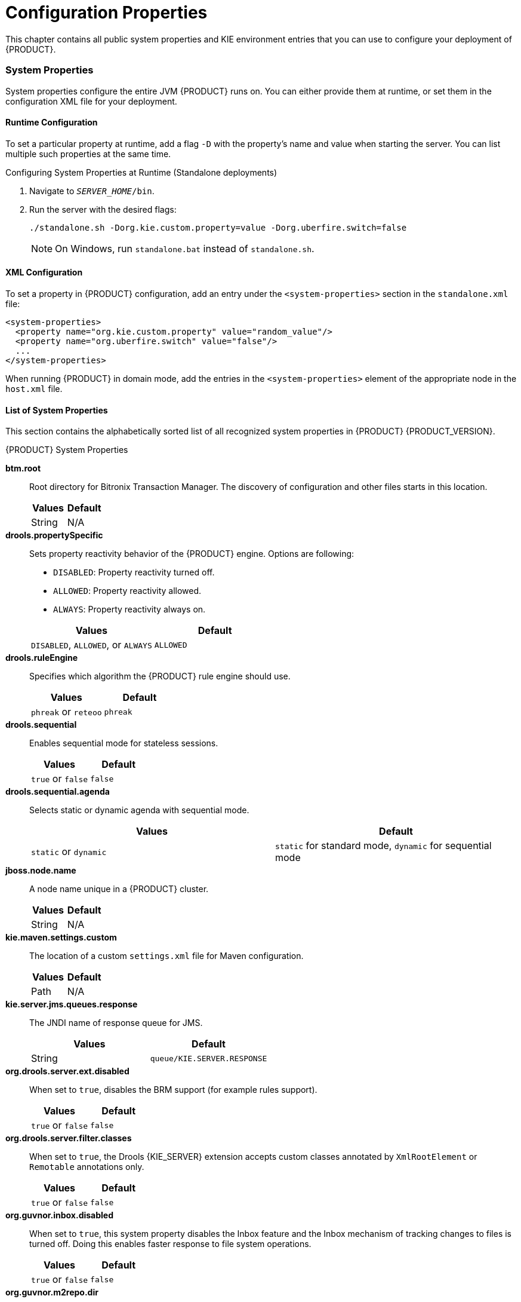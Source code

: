 [appendix]
= Configuration Properties

This chapter contains all public system properties and KIE environment entries that you can use to configure your deployment of {PRODUCT}.


=== System Properties

System properties configure the entire JVM {PRODUCT} runs on. You can either provide them at runtime, or set them in the configuration XML file for your deployment.


==== Runtime Configuration

To set a particular property at runtime, add a flag `-D` with the property's name and value when starting the server. You can list multiple such properties at the same time.

.Configuring System Properties at Runtime (Standalone deployments)
. Navigate to `_SERVER_HOME_/bin`.
. Run the server with the desired flags:
+
[source]
----
./standalone.sh -Dorg.kie.custom.property=value -Dorg.uberfire.switch=false
----
+
NOTE: On Windows, run `standalone.bat` instead of `standalone.sh`.


==== XML Configuration

To set a property in {PRODUCT} configuration, add an entry under the `<system-properties>` section in the `standalone.xml` file:

[source,xml]
----
<system-properties>
  <property name="org.kie.custom.property" value="random_value"/>
  <property name="org.uberfire.switch" value="false"/>
  ...
</system-properties>
----

When running {PRODUCT} in domain mode, add the entries in the `<system-properties>` element of the appropriate node in the `host.xml` file.


==== List of System Properties

This section contains the alphabetically sorted list of all recognized system properties in {PRODUCT} {PRODUCT_VERSION}.

.{PRODUCT} System Properties
*btm.root*::
+
--
Root directory for Bitronix Transaction Manager. The discovery of configuration and other files starts in this location.

[cols="1,1", options="header"]
|===
| Values
| Default

| String
| N/A
|===
--

*drools.propertySpecific*::
+
--
Sets property reactivity behavior of the {PRODUCT} engine. Options are following:

* `DISABLED`: Property reactivity turned off.
* `ALLOWED`: Property reactivity allowed.
* `ALWAYS`: Property reactivity always on.


[cols="1,1", options="header"]
|===
| Values
| Default

| `DISABLED`, `ALLOWED`, or `ALWAYS`
| `ALLOWED`
|===
--

*drools.ruleEngine*::
+
--
Specifies which algorithm the {PRODUCT} rule engine should use.

[cols="1,1", options="header"]
|===
| Values
| Default

| `phreak` or `reteoo`
| `phreak`
|===
--

*drools.sequential*::
+
--
Enables sequential mode for stateless sessions.

[cols="1,1", options="header"]
|===
| Values
| Default

| `true` or `false`
| `false`
|===
--

*drools.sequential.agenda*::
+
--
Selects static or dynamic agenda with sequential mode.

[cols="1,1", options="header"]
|===
| Values
| Default

| `static` or `dynamic`
| `static` for standard mode, `dynamic` for sequential mode
|===
--

*jboss.node.name*::
+
--
A node name unique in a {PRODUCT} cluster.

[cols="1,1", options="header"]
|===
| Values
| Default

| String
| N/A
|===
--

ifdef::BPMS[]
*jbpm.audit.jms.connection.factory*::
+
--
A link to a JMS connection factory instance.

[cols="1,1", options="header"]
|===
| Values
| Default

| A `javax.jms.ConnectionFactory` instance
| N/A
|===
--
endif::BPMS[]

ifdef::BPMS[]
*jbpm.audit.jms.connection.factory.jndi*::
+
--
The JNDI name of the connection factory to look up.

[cols="1,1", options="header"]
|===
| Values
| Default

| String
| N/A
|===
--
endif::BPMS[]

ifdef::BPMS[]
*jbpm.audit.jms.enabled*::
+
--
Indicates if audit mode is set to JMS.

[cols="1,1", options="header"]
|===
| Values
| Default

| `true` if Audit mode is set to JMS, otherwise `false`
| N/A
|===
--
endif::BPMS[]

ifdef::BPMS[]
*jbpm.audit.jms.queue*::
+
--
A JMS Queue instance to be used when creating JMS AuditLogger.

[cols="1,1", options="header"]
|===
| Values
| Default

| A `javax.jms.Queue` instance
| N/A
|===
--
endif::BPMS[]

ifdef::BPMS[]
*jbpm.audit.jms.queue.jndi*::
+
--
The JNDI name of the JMS queue to look up.

[cols="1,1", options="header"]
|===
| Values
| Default

| String
| N/A
|===
--
endif::BPMS[]
ifdef::BPMS[]
*jbpm.audit.jms.transacted*::
+
--
Determines if the JMS session is transacted.

[cols="1,1", options="header"]
|===
| Values
| Default

| `true` or `false`
| `true`
|===
--
endif::BPMS[]

ifdef::BPMS[]
*jbpm.business.calendar.properties*::
+
--
The location of the configuration file with Business Calendar properties.

[cols="1,1", options="header"]
|===
| Values
| Default

| Path
| `/jbpm.business.calendar.properties`
|===
--
endif::BPMS[]

ifdef::BPMS[]
*jbpm.data.dir*::
+
--
The location where data files produced by {PRODUCT} must be stored.

[cols="1,1", options="header"]
|===
| Values
| Default

| `${jboss.server.data.dir}` if available, otherwise `${java.io.tmpdir}`
| `${java.io.tmpdir}`
|===
--
endif::BPMS[]

ifdef::BPMS[]
*org.jbpm.ejb.timer.tx*::
+
--
Marks if the EJB timer service is transactional.  If set to `true`, the EJB time service starts participating in the transactions. Note that this property is available only in {PRODUCT} 6.4.2 and later.   

[cols="1,1", options="header"]
|===
| Values
| Default

| `true` or `false`
| `false`
|===
--
endif::BPMS[]

ifdef::BPMS[]
*jbpm.enable.multi.con*::
+
--
Allows Web Designer to use multiple incoming or outgoing connections for tasks. If not enabled, the tasks are marked as invalid.

[cols="1,1", options="header"]
|===
| Values
| Default

| `true` or `false`
| `false`
|===
--
endif::BPMS[]

ifdef::BPMS[]
*jbpm.loop.level.disabled*::
+
--
Enables or disables loop iteration tracking to allow advanced loop support when using XOR gateways.

[cols="1,1", options="header"]
|===
| Values
| Default

| `true` or `false`
| `true`
|===
--
endif::BPMS[]

ifdef::BPMS[]
*jbpm.overdue.timer.delay*::
+
--
Specifies the delay for overdue timers to allow proper initialization, in milliseconds.

[cols="1,1", options="header"]
|===
| Values
| Default

| Number (`Long`)
| 2000
|===
--
endif::BPMS[]

ifdef::BPMS[]
*jbpm.overdue.timer.wait*::
+
--
A time period in which the timer execution service allows overdue timers to start, in milliseconds.

[cols="1,1", options="header"]
|===
| Values
| Default

| Number (`Long`)
| 20000
|===
--

endif::BPMS[]

ifdef::BPMS[]
*jbpm.process.name.comparator*::
+
--
An alternative comparator class to empower the Start Process by Name feature.

[cols="1,1", options="header"]
|===
| Values
| Default

| Fully qualified name
| `org.jbpm.process.instance.StartProcessHelper.NumberVersionComparator`
|===
--
endif::BPMS[]

ifdef::BPMS[]
*jbpm.tm.jndi.lookup*::
+
--
Allows setting a specific `TransactionManager` JNDI lookup name as a fallback in case a standard JNDI name is not used. If `java:comp/UserTransaction` does not implement the `org.drools.persistence.TransactionManager` interface, these names are used, in this order:

. `java:comp/TransactionManager`
. `java:appserver/TransactionManager`
. `java:pm/TransactionManager`
. `java:TransactionManager`
. Value of this property

[cols="1,1", options="header"]
|===
| Values
| Default

| JNDI name
| N/A
|===
--
endif::BPMS[]

ifdef::BPMS[]
[[jbpm.usergroup.callback.properties]]
*jbpm.usergroup.callback.properties*::
+
--
The location of the usegroup callback property file when <<org.jbpm.ht.callback, `org.jbpm.ht.callback`>> is set to `jaas` or `db`.

[cols="1,1", options="header"]
|===
| Values
| Default

| Path
| `classpath:/jbpm.usergroup.callback.properties`
|===
--
endif::BPMS[]

ifdef::BPMS[]
*jbpm.user.group.mapping*::
+
--
An alternative classpath location of user info configuration (used by `LDAPUserInfoImpl`).

[cols="1,1", options="header"]
|===
| Values
| Default

| Path
| `${jboss.server.config.dir}/roles.properties`
|===
--
endif::BPMS[]

ifdef::BPMS[]
[[jbpm.user.info.properties]]
*jbpm.user.info.properties*::
+
--
An alternative classpath location for user group callback implementation (LDAP, DB). For more information, see <<org.jbpm.ht.userinfo, `org.jbpm.ht.userinfo`>>.

[cols="1,1", options="header"]
|===
| Values
| Default

| Path
| `classpath:/userinfo.properties`
|===
--
endif::BPMS[]

ifdef::BPMS[]
*jbpm.ut.jndi.lookup*::
+
--
An alternative JNDI name to be used when there is no access to the default one for user transactions (`java:comp/UserTransaction`).

[cols="1,1", options="header"]
|===
| Values
| Default

| JNDI name
| N/A
|===
--
endif::BPMS[]

ifdef::BPMS[]
*jbpm.v5.id.strategy*::
+
--
When enabled, {PRODUCT} will use the process ID generation strategy from version 5 when migrating to version 6 and newer.

[cols="1,1", options="header"]
|===
| Values
| Default

| `true` or `false`
| `false`
|===
--
endif::BPMS[]

*kie.maven.settings.custom*::
+
--
The location of a custom `settings.xml` file for Maven configuration.

[cols="1,1", options="header"]
|===
| Values
| Default

| Path
| N/A
|===
--

*kie.server.jms.queues.response*::
+
--
The JNDI name of response queue for JMS.

[cols="1,1", options="header"]
|===
| Values
| Default

| String
| `queue/KIE.SERVER.RESPONSE`
|===
--

*org.drools.server.ext.disabled*::
+
--
When set to ``true``, disables the BRM support (for example rules support).

[cols="1,1", options="header"]
|===
| Values
| Default

|`true` or `false`
|`false`
|===
--

*org.drools.server.filter.classes*::
+
--
When set to `true`, the Drools {KIE_SERVER} extension accepts custom classes annotated by `XmlRootElement` or `Remotable` annotations only.

[cols="1,1", options="header"]
|===
| Values
| Default

| `true` or `false`
| `false`
|===
--
*org.guvnor.inbox.disabled*::
+
--
When set to `true`, this system property disables the Inbox feature and the Inbox mechanism of tracking changes to files is turned off. Doing this enables faster response to file system operations.

[cols="1,1", options="header"]
|===
| Values
| Default

| `true` or `false`
| `false`
|===
--
*org.guvnor.m2repo.dir*::
+
--
The location where Maven artifacts are stored. When you build and deploy a project, it is stored in this directory. Change the setting, for example, to allow easier backup of your maven repository.

[cols="1,1", options="header"]
|===
| Values
| Default

| Path
| `_EAP_HOME_/repositories/kie`
|===
--

*org.guvnor.project.gav.check.disabled*::
+
--
Disables a duplicate `GroupId`, `ArtifactId`, and `Version` (GAV) detection. When you build and deploy a project, Business Central scans the Maven repository for an artifact with the same GAV values. If set to `true`, Business Central silently overrides any previous project. If set to `false`, the user is required to confirm overriding the old project.

[cols="1,1", options="header"]
|===
| Values
| Default

| `true` or `false`
| `false`
|===
--

ifdef::BPMS[]
*org.jbpm.deploy.sync.enabled*::
+
--
When enabled, {PRODUCT} synchronizes KJAR deployments across Business Central nodes in a cluster, and automatically loads previous deployments.

[cols="1,1", options="header"]
|===
| Values
| Default

| `true` or `false`
| `true`
|===
--
endif::BPMS[]

ifdef::BPMS[]
*org.jbpm.deploy.sync.int*::
+
--
Interval of KJAR deployment synchronization, in seconds.

[cols="1,1", options="header"]
|===
| Values
| Default

| Number (`Integer`)
| 3
|===
--
endif::BPMS[]

ifdef::BPMS[]
*org.jbpm.executor.service.ejb-jndi*::
+
--
Set this property in the application server in case your application uses EJBs. This property enables you to configure the executor service JNDI name. For example, to have executor available from `ejb-services` application (the deployed war application that uses EJBs), set this system property to `jndi:java:global/ejb-services/ExecutorServiceEJBImpl`.

[cols="1,1", options="header"]
|===
| Values
| Default

| String
| `jndi:java:module/ExecutorServiceEJBImpl`
|===
--
endif::BPMS[]

ifdef::BPMS[]
[[org.jbpm.ht.callback]]
*org.jbpm.ht.callback*::
+
--
Specifies the implementation of user group callback to be used:

 * `mvel`: Default; mostly used for testing.
 * `ldap`: LDAP; requires additional configuration in the <<jbpm.usergroup.callback.properties, `jbpm.usergroup.callback.properties`>> file.
 * `db`: Database; requires additional configuration in the <<jbpm.usergroup.callback.properties, `jbpm.usergroup.callback.properties`>> file.
 * `jaas`: JAAS; delegates to the container to fetch information about user data.
 * `props`: A simple property file; requires additional file that will keep all information (users and groups).
 * `custom`: A custom implementation; you must specify the fully qualified name of the class in the <<org.jbpm.ht.custom.callback, `org.jbpm.ht.custom.callback`>>.

[cols="1,1", options="header"]
|===
| Values
| Default

| `mvel`, `ldap`, `db`, `jaas`, `props`, or `custom`
| `jaas`
|===
--
endif::BPMS[]

ifdef::BPMS[]
[[org.jbpm.ht.custom.callback]]
*org.jbpm.ht.custom.callback*::
+
--
A custom implementation of the `UserGroupCallback` interface in case the <<org.jbpm.ht.callback, `org.jbpm.ht.callback`>> property is set to `custom`.

[cols="1,1", options="header"]
|===
| Values
| Default

| Fully qualified name
| N/A
|===
--
endif::BPMS[]

ifdef::BPMS[]
[[org.jbpm.ht.custom.userinfo]]
*org.jbpm.ht.custom.userinfo*::
+
--
A custom implementation of the `UserInfo` interface in case the <<org.jbpm.ht.userinfo, `org.jbpm.ht.userinfo`>> property is set to `custom`.

[cols="1,1", options="header"]
|===
| Values
| Default

| Fully qualified name
| N/A
|===
--
endif::BPMS[]

ifdef::BPMS[]
[[org.jbpm.ht.userinfo]]
*org.jbpm.ht.userinfo*::
+
--
Specifies what implementation of the UserInfo interface to use for user or group information providers.

* `ldap`: LDAP; needs to be configured in the file specified in `jbpm-user.info.properties`.
* `db`: Database; needs to be configured in the file specified in `jbpm-user.info.properties`.
* `props`: A simple property file; set the property <<jbpm.user.info.properties, `jbpm.user.info.properties`>> to specify the path to the file.
* `custom`: A custom implementation; you must specify the fully qualified name of the class in the <<org.jbpm.ht.custom.userinfo, `org.jbpm.ht.custom.userinfo`>> property.

[cols="1,1", options="header"]
|===
| Values
| Default

| `ldap`, `db`, `props`, or `custom`
| N/A
|===
--
endif::BPMS[]

ifdef::BPMS[]
*org.jbpm.ht.user.separator*::
+
--
An alternative separator when loading actors and groups for user tasks from a `String`.

[cols="1,1", options="header"]
|===
| Values
| Default

| String
| `,` (comma)
|===
--
endif::BPMS[]

ifdef::BPMS[]
*org.jbpm.rule.task.waitstate*::
+
--
When set to `false`, a business rule task automatically fires all rules instead of waiting to be triggered from the process event listener or an outside call. This behavior prevents errors during heavy multithreaded usage, however if `org.jbpm.rule.task.waitstate` is set to `false`, the business task is no longer a safe point.

For information about safe points, see <<_safe_points>>.

NOTE: Starting with {PRODUCT} 6.4 the default for `org.jbpm.rule.task.waitstate` is `false`. For more information, see the https://access.redhat.com/documentation/en-us/red_hat_jboss_bpm_suite/6.4/html/6.4_release_notes/chap_fixed_issues#miscellaneous[_{PRODUCT} 6.4 Release Notes_].

[cols="1,1", options="header"]
|===
| Values
| Default

| `true` or `false`
| `false`
|===
--
endif::BPMS[]

ifdef::BPMS[]
*org.jbpm.runtime.manager.class*::
+
--
A custom implementation of the `org.kie.api.runtime.manager.RuntimeManagerFactory` interface.

[cols="1,1", options="header"]
|===
| Values
| Default

| Fully qualified name
| `org.jbpm.runtime.manager.impl.RuntimeManagerFactoryImpl`
|===
--
endif::BPMS[]

ifdef::BPMS[]
*org.jbpm.server.ext.disabled*::
+
--
When set to `true`, disables the BPM support (for example, processes support).


[cols="1,1", options="header"]
|===
| Values
| Default

|`true` or `false`
|`true`
|===
--
endif::BPMS[]

ifdef::BPMS[]
*org.jbpm.task.bam.enabled*::
+
--
Enables the `BAMTaskEventListener` class, which populates the `BAMTASKSUMMARY` table to allow the BAM module to query tasks.


[cols="1,1", options="header"]
|===
| Values
| Default

|`true` or `false`
|`true`
|===
--
endif::BPMS[]

ifdef::BPMS[]
*org.jbpm.task.cleanup.enabled*::
+
--
Enables the `TaskCleanUpProcessEventListener` class, which archives and removes completed tasks with the associated process ID.


[cols="1,1", options="header"]
|===
| Values
| Default

|`true` or `false`
|`true`
|===
--
endif::BPMS[]

ifdef::BPMS[]
*org.jbpm.task.assignment.enabled*::
+
--
Enables automatic task assignment.

[cols="1,1", options="header"]
|===
| Values
| Default

|`true` or `false`
|`false`
|===
--

endif::BPMS[]

ifdef::BPMS[]
*org.jbpm.task.assignment.strategy*::
+
--
Defines the assignment strategy for automatic task assignment. For more information, see the {URL_DEVELOPMENT_GUIDE}#task_assignment_strategies[Task Assignment Strategies] chapter of the _{DEVELOPMENT_GUIDE}_.

[cols="1,1", options="header"]
|===
| Values
| Default

|`RoundRobin`, `LoadBalance`, or `BusinessRule`
|`BusinessRule`
|===
--

endif::BPMS[]

ifdef::BPMS[]
*org.jbpm.task.assignment.loadbalance.calculator*::
+
--
A class of the calculator to be used for load balancing for the `LoadBalance` task assignment strategy.

[cols="1,1", options="header"]
|===
| Values
| Default

|A fully-qualified class name
|N/A
|===
--
endif::BPMS[]

ifdef::BPMS[]
*org.jbpm.services.task.assignment.taskduration.timetolive*::
+
--
Specifies the interval after which the task duration is re-calculated for the `LoadBalance` task assignment strategy.

[cols="1,1", options="header"]
|===
| Values
| Default

|A long (in milliseconds)
|1800000 (30 minutes)
|===
--
endif::BPMS[]

ifdef::BPMS[]
*org.jbpm.task.assignment.rules.releaseId*::
+
--
A GAV identifier of the rules that determine the task assignment order for the `BusinessRule` task assignment strategy.

[cols="1,1", options="header"]
|===
| Values
| Default

|A string (`GROUP_ID:ARTIFACT_ID:VERSION`).
|N/A
|===
--
endif::BPMS[]

ifdef::BPMS[]
*org.jbpm.task.assignment.rules.scan*::
+
--
The KIE Scanner polling interval. Set this property to create a KIE Scanner for your `BusinessRule` task assignment strategy.
[cols="1,1", options="header"]
|===
| Values
| Default

|A long (in milliseconds)
|N/A
|===
--
endif::BPMS[]

ifdef::BPMS[]
*org.jbpm.task.assignment.rules.query*::
+
--
Specifies a rule query that returns a subset of task assignments from the session. The query is executed after firing all rules. If you set this property, assignments not matched by the query are not used. Defining a query enables you to select specific assignments when multiple assignments are present in your session for one task.  

[cols="1,1", options="header"]
|===
| Values
| Default

|A String (name of the query)
|N/A
|===
--
endif::BPMS[]

ifdef::BPMS[]
*org.jbpm.ui.server.ext.disabled*::
+
--
When set to ``true``, disables the {KIE_SERVER} UI extension.

[cols="1,1", options="header"]
|===
| Values
| Default

|`true` or `false`
|`true`
|===
--
endif::BPMS[]

*org.kie.auto.deploy.enabled*::
+
--
When enabled, issuing a Build & Deploy operation in Business Central always deploys to runtime.

[cols="1,1", options="header"]
|===
| Values
| Default

| `true` or `false`
| `true`
|===
--

*org.kie.build.disable-project-explorer*::
+
--
Disables automatic build of the selected project in Project Explorer.

[cols="1,1", options="header"]
|===
| Values
| Default

| `true` or `false`
| `false`
|===
--

ifdef::BPMS[]
*org.kie.dd.mergemode*::
+
--
Selects the method for overriding hierarchical merge mode behavior when managing deployment descriptors.


[cols="1,1", options="header"]
|===
| Values
| Default

| `MERGE_COLLECTIONS`, `KEEP_ALL`, `OVERRIDE_ALL`, or `OVERRIDE_EMPTY`
| `MERGE_COLLECTIONS`
|===
--
endif::BPMS[]

*org.kie.demo*::
+
--
Enables external cloning of a demo application from GitHub. This System Property takes precedence over `org.kie.example`.

[cols="1,1", options="header"]
|===
| Values
| Default

| `true` or `false`
| `true`
|===
--

*org.kie.example*::
+
--
When set to `true`, creates an example organization unit and repository. This system property allows you to create projects and assets without creating your custom organization unit and repository. It is useful, for example, to simplify the getting started experience.

[cols="1,1", options="header"]
|===
| Values
| Default

| `true` or `false`
| `false`
|===
--

*org.kie.example.repositories*::
+
--
Sets the path to the directory containing example repositories. If you set this system property, repositories in the specified directory are automatically cloned into Business Central during startup. This property overrides `org.kie.example` and `org.kie.demo`.

WARNING: You must download the example repositories from the https://access.redhat.com/jbossnetwork/restricted/softwareDetail.html?softwareId=48391&product=bpm.suite&version=6.4&downloadType=distributions[Customer Portal] and extract them to this directory before setting this system property.

[cols="1,1", options="header"]
|===
| Values
| Default

| Path
| N/A
|===
--

*org.kie.executor.disabled*::
+
--
Disables the {PRODUCT} executor.

[cols="1,1", options="header"]
|===
| Values
| Default

| `true` or `false`
| `false`
|===
--

*org.kie.executor.initial.delay*::
+
--
The initial delay before the {PRODUCT} executor starts a job, in milliseconds.

[cols="1,1", options="header"]
|===
| Values
| Default

| Number (`Integer`)
| 100
|===
--

[[org.kie.executor.interval]]
*org.kie.executor.interval*::
+
--
The time between the moment the {PRODUCT} executor finishes a job and the moment it starts a new one, in a time unit specified in <<org.kie.executor.timeunit, `org.kie.executor.timeunit`>>.


[cols="1,1", options="header"]
|===
| Values
| Default

| Number (`Integer`)
| 3
|===
--

*org.kie.executor.pool.size*::
+
--
The number of threads used by the {PRODUCT} executor.

[cols="1,1", options="header"]
|===
| Values
| Default

| Number (`Integer`)
| 1
|===
--

*org.kie.executor.retry.count*::
+
--
The number of retries the {PRODUCT} executor attempts on a failed job.

[cols="1,1", options="header"]
|===
| Values
| Default

| Number (`Integer`)
| 3
|===
--

[[org.kie.executor.timeunit]]
*org.kie.executor.timeunit*::
+
--
The time unit in which the <<org.kie.executor.interval, `org.kie.executor.interval`>> is specified.

[cols="1,1", options="header"]
|===
| Values
| Default

| A https://docs.oracle.com/javase/8/docs/api/index.html?java/util/concurrent/TimeUnit.html[`java.util.concurrent.TimeUnit`] constant
| `SECONDS`
|===
--

*org.kie.git.deployments.enabled*::
+
--
When enabled, {PRODUCT} uses a Git repository for storing deployments instead of a database.

[cols="1,1", options="header"]
|===
| Values
| Default

| `true` or `false`
| `false`
|===
--

ifdef::BPMS[]
*org.kie.mail.debug*::
+
--
When enabled, `EmailWorkItemHandler` produces debug logging for `javax.mail.Session`.

[cols="1,1", options="header"]
|===
| Values
| Default

| `true` or `false`
| `false`
|===
--
endif::BPMS[]

*org.kie.mail.session*::
+
--
The JNDI name of the mail session as registered in the application server, for use by `EmailWorkItemHandler`.

[cols="1,1", options="header"]
|===
| Values
| Default

| String
| `mail/jbpmMailSession`
|===
--

ifdef::BPMS[]
*org.kie.override.deploy.enabled*::
+
--
Allows overwriting deployments with the same GAV (not allowed by default).

[cols="1,1", options="header"]
|===
| Values
| Default

| `true` or `false`
| `false`
|===
--
endif::BPMS[]

ifdef::BPMS[]
*org.kie.server.bypass.auth.user*::
+
--
Allows to bypass the authenticated user for task-related operations, for example queries.

[cols="1,1", options="header"]
|===
| Values
| Default

| `true` or `false`
| `false`
|===
--
endif::BPMS[]

*org.kie.server.controller*::
+
--
A comma-separated list of URLs to controller REST endpoints, for example `http://localhost:8080/business-central/rest/controller`. This property is required when using a controller.


[cols="1,1", options="header"]
|===
| Values
| Default

| Comma-separated list
| N/A
|===
--

*org.kie.server.controller.connect*::
+
--
The waiting time between repeated attempts to connect {KIE_SERVER} to the controller when {KIE_SERVER} starts up, in milliseconds.

[cols="1,1", options="header"]
|===
| Values
| Default

| Number (`Long`)
| `10000`
|===
--

*org.kie.server.controller.pwd*::
+
--
The password to connect to the controller REST API. This property is required when using a controller.

[cols="1,1", options="header"]
|===
| Values
| Default

| String
| `kieserver1!`
|===
--

*org.kie.server.controller.token*::
+
--
This property allows you to use a token-based authentication between the KIE server and the controller instead of the basic user name/password authentication. The KIE server sends the token as a parameter in the request header. Note that long-lived access tokens are required as the tokens are not refreshed.

[cols="1,1", options="header"]
|===
| Values
| Default

| String
| N/A
|===
--

*org.kie.server.controller.user*::
+
--
The user name to connect to the controller REST API. This property is required when using a controller.


[cols="1,1", options="header"]
|===
| Values
| Default

| String
| `kieserver`
|===
--

*org.kie.server.domain*::
+
--
The JAAS `LoginContext` domain used to authenticate users when using JMS.

[cols="1,1", options="header"]
|===
| Values
| Default

| String
| N/A
|===
--

*org.kie.server.id*::
+
--
An arbitrary ID to be assigned to this server. If a remote controller is configured, this is the ID under which the server will connect to the controller to fetch the KIE container configurations. If not provided, the ID is automatically generated.

[cols="1,1", options="header"]
|===
| Values
| Default

| String
| N/A
|===
--

*org.kie.server.location*::
+
--
The URL of the {KIE_SERVER} instance used by the controller to call back on this server, for example: `http://localhost:8230/kie-execution-server/services/rest/server`. This property is required when using a controller.

[cols="1,1", options="header"]
|===
| Values
| Default

| URL
| N/A
|===
--

ifdef::BPMS[]
*org.kie.server.persistence.dialect*::
+
--
The Hibernate dialect to be used. You must set this property when enabling BPM support.

[cols="1,1", options="header"]
|===
| Values
| Default

| String
| N/A
|===
--
endif::BPMS[]

ifdef::BPMS[]
*org.kie.server.persistence.ds*::
+
--
A data source JNDI name. You must set this property when enabling BPM support.

[cols="1,1", options="header"]
|===
| Values
| Default

| String
| N/A
|===
--
endif::BPMS[]

ifdef::BPMS[]
*org.kie.server.persistence.schema*::
+
--
The database schema to be used.

[cols="1,1", options="header"]
|===
| Values
| Default

| String
| N/A
|===
--
endif::BPMS[]

ifdef::BPMS[]
*org.kie.server.persistence.tm*::
+
--
A transaction manager platform for Hibernate properties set. You must set this property when enabling BPM support.

[cols="1,1", options="header"]
|===
| Values
| Default

| String
| N/A
|===
--
endif::BPMS[]

*org.kie.server.pwd*::
+
--
The password used to connect with the KIE server from the controller, required when running in managed mode. You must set this property in Business Central system properties, and it is required when using a controller.


[cols="1,1", options="header"]
|===
| Values
| Default

| String
| `kieserver1!`
|===
--

*org.kie.server.repo*::
+
--
The location where {KIE_SERVER} state files will be stored.


[cols="1,1", options="header"]
|===
| Values
| Default

| Path
| `.`
|===
--

*org.kie.server.sync.deploy*::
+
--
Instructs the KIE server to hold the deployment until the controller provides the containers deployment configuration. This property affects only the KIE servers running in managed mode. The options are as follows:

* `false`; the connection to the controller is asynchronous.
The application starts, connects to the controller and once successful, deploys the containers.
The application accepts requests even before the containers are available.

* `true`; the deployment of the KIE server application joins the controller connection thread with the main deployment and awaits its completion.
+
This option can lead to a potential deadlock in case more applications are on the same server instance.
It is strongly recommended to use only one application (the KIE server) on one server instance.

[cols="1,1", options="header"]
|===
| Values
| Default

| `true` or `false`
| `false`
|===
--

*org.kie.server.token*::
+
--
This property allows you to use a token-based authentication between the controller and the KIE server instead of the basic user name/password authentication. The controller sends the token as a parameter in the request header. Note that long-lived access tokens are required as the tokens are not refreshed.


[cols="1,1", options="header"]
|===
| Values
| Default

| String
| N/A
|===
--

*org.kie.server.user*::
+
--
The user name used to connect with the KIE server from the controller, required when running in managed mode. This property need to be set in Business Central system properties and is required when using a controller.


[cols="1,1", options="header"]
|===
| Values
| Default

| String
| `kieserver`
|===
--

ifdef::BPMS[]
*org.kie.task.insecure*::
+
--
Allows an authenticated user to work on tasks on behalf of other users through the Business Central runtime remote API.

[cols="1,1", options="header"]
|===
| Values
| Default

| `true` or `false`
| `false`
|===
--
endif::BPMS[]

ifdef::BPMS[]
*org.kie.timer.ejb.disabled*::
+
--
If you select the Singleton runtime strategy and use the EJB executor of your application server to handle timer events, a race condition may occur since the EJB executor completes a transaction outside the `KieSession`. Set this property to `true` to use the EJB executor bundled with {PRODUCT}, which prevents this situation from happening.

[cols="1,1", options="header"]
|===
| Values
| Default

| `true` or `false`
| `false`
|===
--
endif::BPMS[]

*org.kie.tx.lock.enabled*::
+
--
When enabled, {PRODUCT} uses an interceptor that locks the `KieSession` to a single thread for the duration of a transaction, which prevents concurrency errors in Container Managed Transaction (CMT) environments.

[cols="1,1", options="header"]
|===
| Values
| Default

| `true` or `false`
| `false`
|===
--

*org.kie.verification.disable-dtable-realtime-verification*::
+
--
Disables Business Central's decision table verification and validation feature.

[cols="1,1", options="header"]
|===
| Values
| Default

| `true` or `false`
| `false`
|===
--

*org.optaplanner.server.ext.disabled*::
+
--
When set to ``true``, disables the BRP support (for example planner support).

[cols="1,1", options="header"]
|===
| Values
| Default

|`true` or `false`
|``false``
|===
--

ifdef::BPMS[]
*org.quartz.properties*::
+
--
The location of the Quartz configuration file to activate the Quartz timer service.

[cols="1,1", options="header"]
|===
| Values
| Default

| Path
| N/A
|===
--
endif::BPMS[]

*org.uberfire.cluster.autostart*::
+
--
Delays VFS clustering until the application is fully initialized to avoid conflicts when all cluster members create local clones.

[cols="1,1", options="header"]
|===
| Values
| Default

| `true` or `false`
| `false`
|===
--

*org.uberfire.cluster.id*::
+
--
The name of the Helix cluster, for example: `kie-cluster`. You must set this property to the same value as defined in the Helix Controller.

[cols="1,1", options="header"]
|===
| Values
| Default

| String
| N/A
|===
--

*org.uberfire.cluster.local.id*::
+
--
The unique ID of the Helix cluster node. Note that ':' is replaced with '_', for example `node1_12345`.

[cols="1,1", options="header"]
|===
| Values
| Default

| String
| N/A
|===
--

*org.uberfire.cluster.vfs.lock*::
+
--
The name of the resource defined on the Helix cluster, for example: `kie-vfs`.

[cols="1,1", options="header"]
|===
| Values
| Default

| String
| N/A
|===
--

*org.uberfire.cluster.zk*::
+
--
The location of the Zookeeper servers.

[cols="1,1", options="header"]
|===
| Values
| Default

| String of the form ``host1:port1``,``host2:port2``,``host3:port3``,...
| N/A
|===
--

*org.uberfire.domain*::
+
--
The security domain name for Business Central. For more information about security domains, see chapter https://access.redhat.com/documentation/en-US/JBoss_Enterprise_Application_Platform/6.4/html/Security_Guide/Use_a_Security_Domain_in_Your_Application.html[Use a Security Domain in Your Application] of the _Red Hat JBoss EAP Security Guide_.

[cols="1,1", options="header"]
|===
| Values
| Default

| String
| `ApplicationRealm`
|===
--

*org.uberfire.metadata.index.dir*::
+
--
The location of the `$$.$$index` directory, which Apache Lucene uses when indexing and searching.

[cols="1,1", options="header"]
|===
| Values
| Default

| Path
| Current working directory
|===
--

*org.uberfire.nio.git.daemon.enabled*::
+
--
Enables the Git daemon.

[cols="1,1", options="header"]
|===
| Values
| Default

| `true` or `false`
| `true`
|===
--

*org.uberfire.nio.git.daemon.host*::
+
--
If the Git daemon is enabled, it uses this property as the localhost identifier.

[cols="1,1", options="header"]
|===
| Values
| Default

| URL
| `localhost`
|===
--

*org.uberfire.nio.git.daemon.hostport*::
+
--
When running in a virtualized environment, the host's outside port number for the Git daemon.

[cols="1,1", options="header"]
|===
| Values
| Default

| Port number
| 9418
|===
--

*org.uberfire.nio.git.daemon.port*::
+
--
If the Git daemon is enabled, it uses this property as the port number.

[cols="1,1", options="header"]
|===
| Values
| Default

| Port number
| `9418`
|===
--

[[org.uberfire.nio.git.dir]]
*org.uberfire.nio.git.dir*::
+
--
The location of the directory ``$$.$$niogit``. Change the value for example for backup purposes.

[cols="1,1", options="header"]
|===
| Values
| Default

| Path
| Current working directory
|===
--

*org.uberfire.nio.git.hooks*::
+
--
The location where default Git hook files are stored. These files will be copied to newly created Git repositories.

[cols="1,1", options="header"]
|===
| Values
| Default

| Path
| N/A
|===
--

*org.uberfire.nio.git.ssh.cert.dir*::
+
--
The location of the directory `$$.$$security`. Local certificates are stored here.

[cols="1,1", options="header"]
|===
| Values
| Default

| Path
| Current working directory
|===
--

*org.uberfire.nio.git.ssh.enabled*::
+
--
Enables the SSH daemon.

[cols="1,1", options="header"]
|===
| Values
| Default

| `true` or `false`
| `true`
|===
--

*org.uberfire.nio.git.ssh.host*::
+
--
If the SSH daemon is enabled, it uses this property as the localhost identifier.

[cols="1,1", options="header"]
|===
| Values
| Default

| URL
| `localhost`
|===
--

*org.uberfire.nio.git.ssh.hostport*::
+
--
When running in a virtualized environment, the host's outside port number for the SSH daemon.

[cols="1,1", options="header"]
|===
| Values
| Default

| Port number
| 8003
|===
--

*org.uberfire.nio.git.ssh.passphrase*::
+
--
The passphrase to access your operating system's public keystore when cloning Git repositories with scp-style URLs, for example `git@github.com:user/repository.git`.

[cols="1,1", options="header"]
|===
| Values
| Default

| String
| N/A
|===
--

*org.uberfire.nio.git.ssh.port*::
+
--
If the SSH daemon is enabled, it uses this property as the port number.

[cols="1,1", options="header"]
|===
| Values
| Default

| Port number
| `8001`
|===
--

*org.uberfire.secure.alg*::
+
--
The crypto algorithm used by password encryption.

[cols="1,1", options="header"]
|===
| Values
| Default

| String
| `PBEWithMD5AndDES`
|===
--

*org.uberfire.secure.key*::
+
--
A secret password used by password encryption.

[cols="1,1", options="header"]
|===
| Values
| Default

| String
| `org.uberfire.admin`
|===
--

*org.uberfire.sys.repo.monitor.disabled*::
+
--
Disables the configuration monitor.

WARNING: Do not use unless you are certain what you are doing.

[cols="1,1", options="header"]
|===
| Values
| Default

| `true` or `false`
| `false`
|===
--


=== Environment Properties

As opposed to <<system_properties, system properties>>, environment properties are passed to an individual `KieSession`, allowing you to control its behaviour independently on the rest of the deployment.

The properties available to you are the constants of the class `org.kie.api.runtime.EnvironmentName`.

==== Configuration

To set the environment properties on a `KieSession`, you can create a new session with an instance of the `Environment` or `RuntimeEnvironment` interface:

.Setting Environment Property using `Environment` interface
[source,java]
----
Environment env = EnvironmentFactory.newEnvironment();
env.set(EnvironmentName.SAMPLE_PROPERTY, true);
kbase.newKieSession(null, env);
----

.Setting Environment Property using `RuntimeEnvironment` interface
[source,java]
----
RuntimeEnvironment environment = RuntimeEnvironmentBuilder.Factory.get()
.newDefaultBuilder()
....

environment.getEnvironment().set(EnvironmentName.SAMPLE_PROPERTY, true);
singletonManager = RuntimeManagerFactory.Factory.get().newSingletonRuntimeManager(environment);
----


==== List of Environment Properties

This section contains the alphabetically sorted list of all recognized environment properties in {PRODUCT} {PRODUCT_VERSION}.

.{PRODUCT} Environment Properties
ifdef::BPMS[]
*APP_SCOPED_ENTITY_MANAGER*::
+
--
The entity manager used for persistence of `SessionInfo`. You can specify it when using Spring with local transactions and a shared entity manager.

[cols="1,1", options="header"]
|===
| Values
| Default

| An instance of `EntityManager`
| Automatically created from the provided `EntityManagerFactory`
|===
--
endif::BPMS[]

*CALENDARS*::
+
--
This property is not used.
--

ifdef::BPMS[]
*CMD_SCOPED_ENTITY_MANAGER*::
+
--
The entity manager used for persistence of entities (process instances, tasks, work items). You can specify it when using Spring with local transactions and a shared entity manager.

[cols="1,1", options="header"]
|===
| Values
| Default

| An instance of `EntityManager`
| Automatically created from the provided `EntityManagerFactory`
|===
--
endif::BPMS[]

*DATE_FORMATS*::
+
--
This property is not used.
--

ifdef::BPMS[]
*ENTITY_MANAGER_FACTORY*::
+
--
The `EntityManagerFactory` used in the {PRODUCT} engine.

[cols="1,1", options="header"]
|===
| Values
| Default

| An instance of `EntityManagerFactory`
| N/A
|===
--
endif::BPMS[]

*GLOBALS*::
+
--


[cols="1,1", options="header"]
|===
| Values
| Default

| Any object declared in DRL or BPMN
| N/A
|===
--

*OBJECT_MARSHALLING_STRATEGIES*::
+
--
Enable use of pluggable variable persistence strategies. Allows storing variables in different data stores.
[cols="1,1", options="header"]
|===
| Values
| Default

| An instance of `org.kie.api.marshalling.ObjectMarshallingStrategy`
| Dependent on the engine configuration. If no other strategy is available, `org.drools.core.marshalling.impl.SerializablePlaceholderResolvingStrategy` is used.
|===
--

*PERSISTENCE_CONTEXT_MANAGER*::
+
--
The `ProcessPersistenceContextManager` instance used for process persistence.

[cols="1,1", options="header"]
|===
| Values
| Default

| An instance of `org.jbpm.persistence.ProcessPersistenceContextManager`
| An instance of `org.jbpm.persistence.JpaProcessPersistenceContextManager`
|===
--

ifdef::BPMS[]
*TASK_PERSISTENCE_CONTEXT_MANAGER*::
+
--
The `TaskPersistenceContextManager` instance used for task persistence.

[cols="1,1", options="header"]
|===
| Values
| Default

| An instance of `org.kie.internal.task.api.TaskPersistenceContextManager`
| An instance of `org.jbpm.services.task.persistence.JPATaskPersistenceContextManager`
|===
--
endif::BPMS[]

ifdef::BPMS[]
*TASK_USER_GROUP_CALLBACK*::
+
--
Get the `UserGroupCallback` instance from the environment or context. For example:

[source,java]
----
callback = context.get(EnvironmentName.TASK_USER_GROUP_CALLBACK)
----

[cols="1,1", options="header"]
|===
| Values
| Default

| Configured by {PRODUCT}
| An instance of `org.kie.internal.task.api.UserGroupCallback`
|===
--
endif::BPMS[]

ifdef::BPMS[]
*TASK_USER_INFO*::
+
--
Get the `UserInfo` instance from the environment or context. For example:

[source,java]
----
info = context.get(EnvironmentName.TASK_USER_INFO)
----

[cols="1,1", options="header"]
|===
| Values
| Default

| Configured by {PRODUCT}
| An instance of `org.kie.internal.task.api.UserInfo`
|===
--
endif::BPMS[]

*TRANSACTION*::
+
--
Optional property if `UserTransaction` can not be obtained using JNDI lookup.

[cols="1,1", options="header"]
|===
| Values
| Default

| An instance of `UserTransaction`
| `null`
|===
--

*TRANSACTION_MANAGER*::
+
--
Get the `TransactionManager` instance from the environment or context. For example:

[source,java]
----
info = context.get(EnvironmentName.TRANSACTION_MANAGER)
----

[cols="1,1", options="header"]
|===
| Values
| Default

| An instance of `TransactionManager`
| Depends on your configuration
|===
--

*TRANSACTION_SYNCHRONIZATION_REGISTRY*::
+
--
Allows access to and control of the active transaction. Used by {PRODUCT} to efficiently manage persistence.

[cols="1,1", options="header"]
|===
| Values
| Default

| An instance of `TransactionSynchronizationRegistry`
| Taken from the environment--usually JNDI lookup in JTA environments
|===
--

ifdef::BPMS[]
*USE_LOCAL_TRANSACTIONS*::
+
--
When enabled, {PRODUCT} uses local transactions as opposed to JTA.

[cols="1,1", options="header"]
|===
| Values
| Default

| `true` or `false`
| `false`
|===
--
endif::BPMS[]

ifdef::BPMS[]
*USE_PESSIMISTIC_LOCKING*::
+
--
When enabled, a database resource can only be accessed by one transaction at a time.

[cols="1,1", options="header"]
|===
| Values
| Default

| `true` or `false`
| `false`
|===
--
endif::BPMS[]
